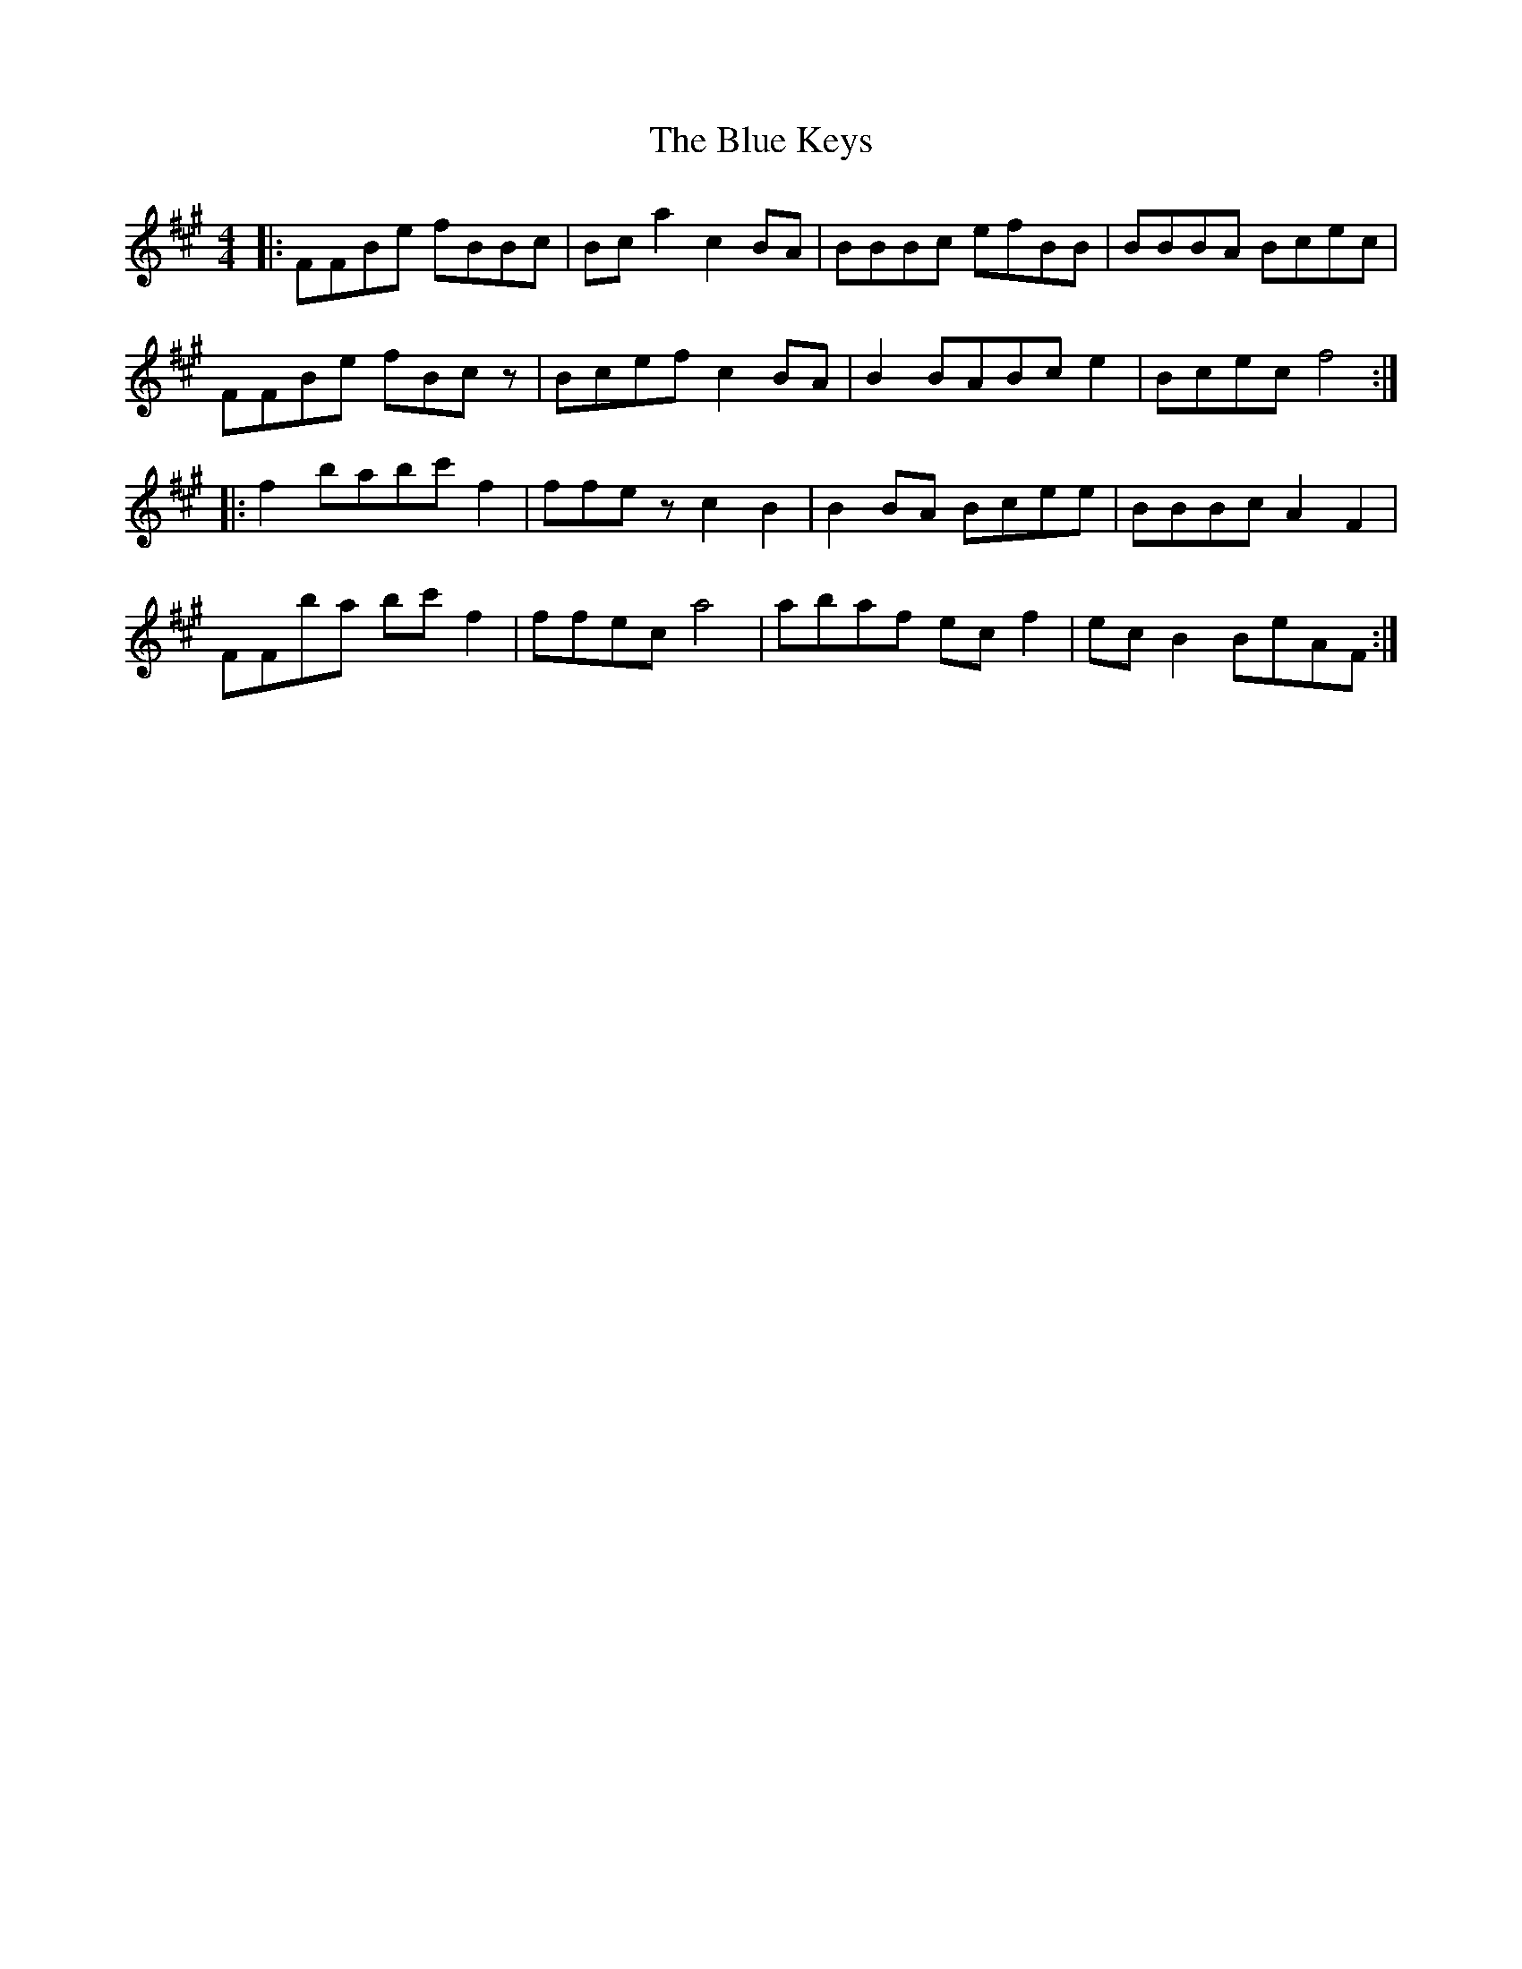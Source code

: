 X: 4161
T: Blue Keys, The
R: reel
M: 4/4
K: Amajor
|:FFBe fBBc|Bca2 c2BA|BBBc efBB|BBBA Bcec|
FFBe fBcz|Bcef c2BA|B2 BABc e2|Bcec f4:|
|:f2 babc' f2|ffez c2B2|B2BA Bcee|BBBc A2F2|
FFba bc'f2|ffec a4|abaf ecf2|ecB2 BeAF:|

